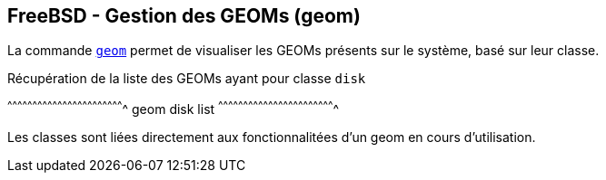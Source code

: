 == FreeBSD - Gestion des GEOMs (geom)

La commande https://www.freebsd.org/cgi/man.cgi?query=geom[`geom`]
permet de visualiser les GEOMs présents sur le système, basé sur leur
classe.

.Récupération de la liste des GEOMs ayant pour classe `disk`
[sh]
^^^^^^^^^^^^^^^^^^^^^^^^^^^^^^^^^^^^^^^^^^^^^^^^^^^^^^^^^^^^^^^^^^^^^^
geom disk list
^^^^^^^^^^^^^^^^^^^^^^^^^^^^^^^^^^^^^^^^^^^^^^^^^^^^^^^^^^^^^^^^^^^^^^

Les classes sont liées directement aux fonctionnalitées d'un geom en
cours d'utilisation.

